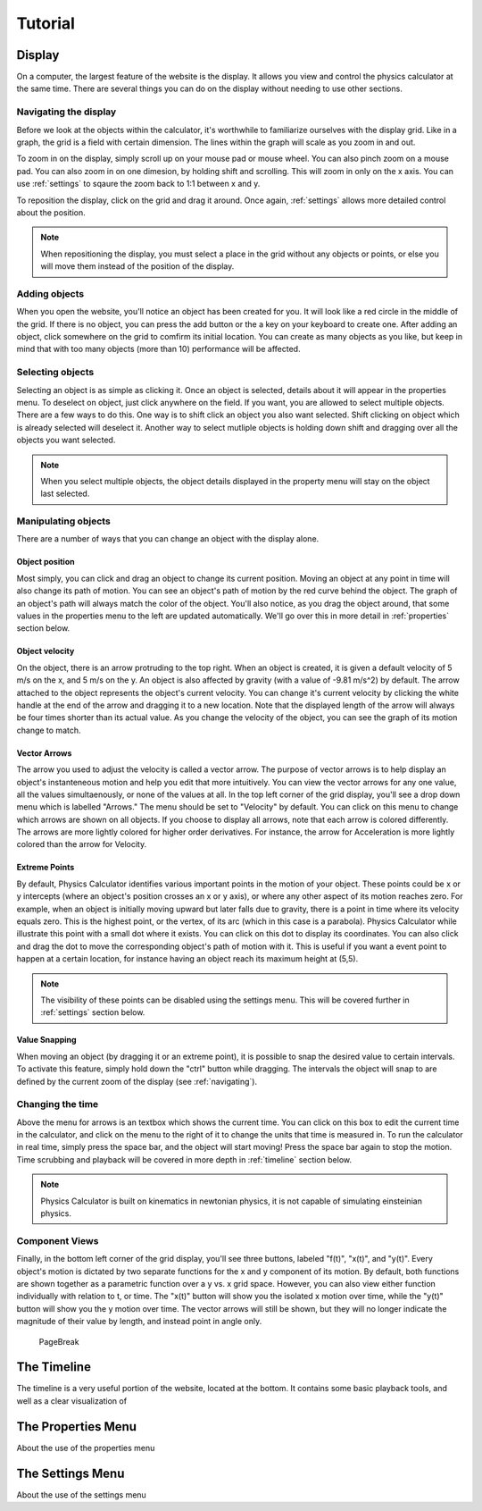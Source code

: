 ########
Tutorial
########

.. _display:

Display
=======

On a computer, the largest feature of the website is the display.
It allows you view and control the physics calculator at the same time.
There are several things you can do on the display without needing to use other sections.

.. _navigating:

Navigating the display
----------------------

Before we look at the objects within the calculator, it's worthwhile to familiarize ourselves with the display grid.
Like in a graph, the grid is a field with certain dimension.
The lines within the graph will scale as you zoom in and out.

To zoom in on the display, simply scroll up on your mouse pad or mouse wheel.
You can also pinch zoom on a mouse pad.
You can also zoom in on one dimesion, by holding shift and scrolling.
This will zoom in only on the x axis.
You can use :ref:`settings` to sqaure the zoom back to 1:1 between x and y.

To reposition the display, click on the grid and drag it around.
Once again, :ref:`settings` allows more detailed control about the position.

.. note::
    When repositioning the display, you must select a place in the grid without any objects or points,
    or else you will move them instead of the position of the display.

Adding objects
--------------

When you open the website, you'll notice an object has been created for you.
It will look like a red circle in the middle of the grid.
If there is no object, you can press the add button or the a key on your keyboard to create one.
After adding an object, click somewhere on the grid to comfirm its initial location.
You can create as many objects as you like, but keep in mind that with too many objects (more than 10) performance will be affected.

Selecting objects
-----------------

Selecting an object is as simple as clicking it.
Once an object is selected, details about it will appear in the properties menu.
To deselect on object, just click anywhere on the field.
If you want, you are allowed to select multiple objects.
There are a few ways to do this.
One way is to shift click an object you also want selected.
Shift clicking on object which is already selected will deselect it.
Another way to select mutliple objects is holding down shift and dragging over all the objects you want selected.

.. note::
    When you select multiple objects, the object details displayed in the property menu will stay on the object last selected.

Manipulating objects
--------------------

There are a number of ways that you can change an object with the display alone.

Object position
^^^^^^^^^^^^^^^

Most simply, you can click and drag an object to change its current position. 
Moving an object at any point in time will also change its path of motion.
You can see an object's path of motion by the red curve behind the object.
The graph of an object's path will always match the color of the object.
You'll also notice, as you drag the object around, that some values in the properties menu to the left are updated automatically.
We'll go over this in more detail in :ref:`properties` section below.

Object velocity
^^^^^^^^^^^^^^^

On the object, there is an arrow protruding to the top right.
When an object is created, it is given a default velocity of 5 m/s on the x, and 5 m/s on the y.
An object is also affected by gravity (with a value of -9.81 m/s^2) by default.
The arrow attached to the object represents the object's current velocity.
You can change it's current velocity by clicking the white handle at the end of the arrow and dragging it to a new location.
Note that the displayed length of the arrow will always be four times shorter than its actual value.
As you change the velocity of the object, you can see the graph of its motion change to match.

Vector Arrows
^^^^^^^^^^^^^

The arrow you used to adjust the velocity is called a vector arrow.
The purpose of vector arrows is to help display an object's instanteneous motion and help you edit that more intuitively.
You can view the vector arrows for any one value, all the values simultaenously, or none of the values at all.
In the top left corner of the grid display, you'll see a drop down menu which is labelled "Arrows."
The menu should be set to "Velocity" by default.
You can click on this menu to change which arrows are shown on all objects.
If you choose to display all arrows, note that each arrow is colored differently.
The arrows are more lightly colored for higher order derivatives.
For instance, the arrow for Acceleration is more lightly colored than the arrow for Velocity.

Extreme Points
^^^^^^^^^^^^^^

By default, Physics Calculator identifies various important points in the motion of your object.
These points could be x or y intercepts (where an object's position crosses an x or y axis),
or where any other aspect of its motion reaches zero.
For example, when an object is initially moving upward but later falls due to gravity,
there is a point in time where its velocity equals zero.
This is the highest point, or the vertex, of its arc (which in this case is a parabola).
Physics Calculator while illustrate this point with a small dot where it exists.
You can click on this dot to display its coordinates.
You can also click and drag the dot to move the corresponding object's path of motion with it.
This is useful if you want a event point to happen at a certain location, for instance having an object reach its maximum height at (5,5).

.. note::
    The visibility of these points can be disabled using the settings menu.
    This will be covered further in :ref:`settings` section below.

Value Snapping
^^^^^^^^^^^^^^

When moving an object (by dragging it or an extreme point), it is possible to snap the desired value to certain intervals.
To activate this feature, simply hold down the "ctrl" button while dragging.
The intervals the object will snap to are defined by the current zoom of the display (see :ref:`navigating`).

Changing the time
-----------------

Above the menu for arrows is an textbox which shows the current time.
You can click on this box to edit the current time in the calculator, and click on the menu to the right of it to change the units that time is measured in.
To run the calculator in real time, simply press the space bar, and the object will start moving!
Press the space bar again to stop the motion.
Time scrubbing and playback will be covered in more depth in :ref:`timeline` section below.

.. note::
    Physics Calculator is built on kinematics in newtonian physics, it is not capable of simulating einsteinian physics.

Component Views
---------------

Finally, in the bottom left corner of the grid display, you'll see three buttons, labeled "f(t)", "x(t)", and "y(t)".
Every object's motion is dictated by two separate functions for the x and y component of its motion.
By default, both functions are shown together as a parametric function over a y vs. x grid space.
However, you can also view either function individually with relation to t, or time.
The "x(t)" button will show you the isolated x motion over time, while the "y(t)" button will show you the y motion over time.
The vector arrows will still be shown, but they will no longer indicate the magnitude of their value by length, and instead point in angle only.

    PageBreak

.. _timeline:

The Timeline
============

The timeline is a very useful portion of the website, located at the bottom.
It contains some basic playback tools, and well as a clear visualization of 

The Properties Menu
===================

About the use of the properties menu

.. _settings:

The Settings Menu
=================

About the use of the settings menu